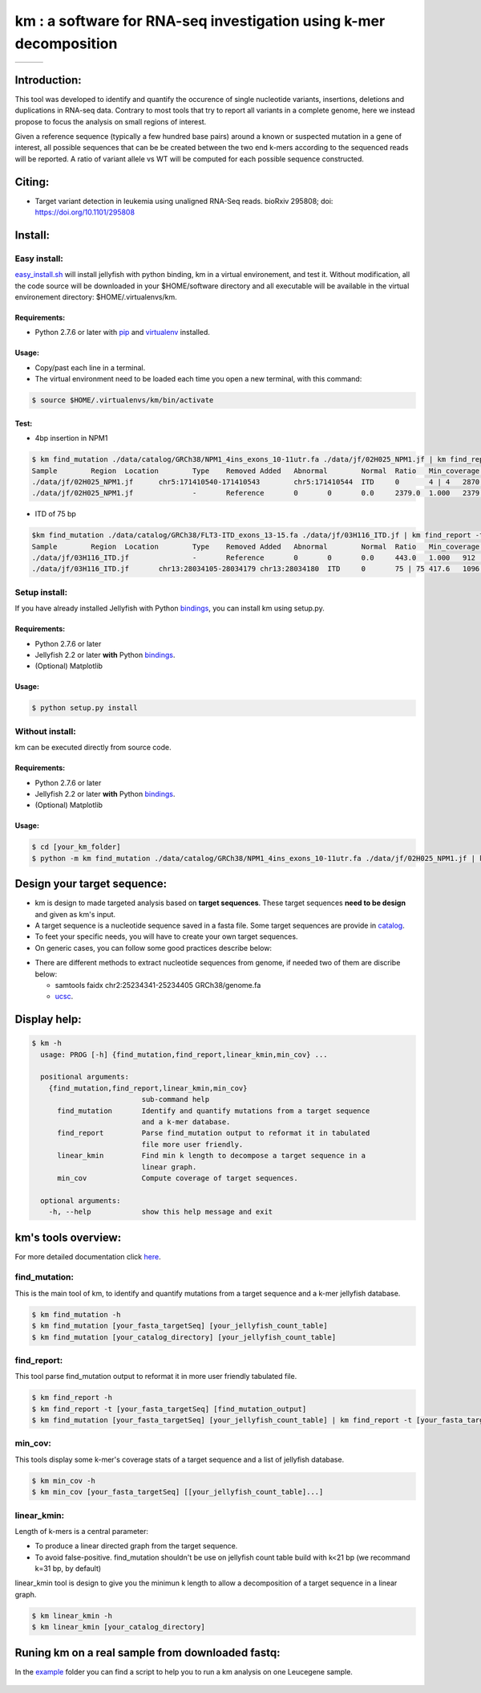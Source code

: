 
===================================================================
km : a software for RNA-seq investigation using k-mer decomposition
===================================================================

+-------------------------------------------------------------+-----------------------------------------------------------------+-----------------------------------------------------------------------------+
| .. image:: https://img.shields.io/badge/python-2.7-blue.svg | .. image:: https://travis-ci.org/iric-soft/km.svg?branch=master | .. image:: https://codecov.io/gh/iric-soft/km/branch/master/graph/badge.svg |
|    :target: https://www.python.org/download/releases/2.7.6/ |    :target: https://travis-ci.org/iric-soft/km                  |    :target: https://codecov.io/gh/iric-soft/km/                             |
+-------------------------------------------------------------+-----------------------------------------------------------------+-----------------------------------------------------------------------------+

-------------
Introduction:
-------------

This tool was developed to identify and quantify the occurence of single
nucleotide variants, insertions, deletions and duplications in RNA-seq data.  Contrary to most tools that try to report all variants in a complete genome, here we instead propose to focus the analysis on small regions of interest.

Given a reference sequence (typically a few hundred base pairs) around a
known or suspected mutation in a gene of interest, all possible sequences
that can be be created between the two end k-mers according to the
sequenced reads will be reported. A ratio of variant allele vs WT will be
computed for each possible sequence constructed.

-------
Citing:
-------
* Target variant detection in leukemia using unaligned RNA-Seq reads. bioRxiv 295808; doi: https://doi.org/10.1101/295808

-------------
Install:
-------------

Easy install:
-------------

`easy_install.sh`_ will install jellyfish with python binding, km in a virtual
environement, and test it. Without modification, all the code source will be
downloaded in your $HOME/software directory and all executable will be available
in the virtual environement directory: $HOME/.virtualenvs/km.

Requirements:
*************
* Python 2.7.6 or later with `pip`_ and `virtualenv`_ installed.
.. _pip: https://pip.pypa.io/en/stable/installing/
.. _virtualenv: https://virtualenv.pypa.io/en/stable/installation/

Usage:
******

* Copy/past each line in a terminal.
* The virtual environment need to be loaded each time you open a new terminal, with this command:

.. code:: shell

  $ source $HOME/.virtualenvs/km/bin/activate

Test:
*****

* 4bp insertion in NPM1
.. code:: shell

  $ km find_mutation ./data/catalog/GRCh38/NPM1_4ins_exons_10-11utr.fa ./data/jf/02H025_NPM1.jf | km find_report -t ./data/catalog/GRCh38/NPM1_4ins_exons_10-11utr.fa
  Sample	Region	Location	Type	Removed	Added	Abnormal	Normal	Ratio	Min_coverage	Exclu_min_cov	Variant	Target	InfoVariant_sequence	Reference_sequence
  ./data/jf/02H025_NPM1.jf	chr5:171410540-171410543	chr5:171410544	ITD	0	4 | 4	2870.6	3055.2	0.484	2428		/TCTG	NPM1_4ins_exons_10-11utr	vs_ref	AATTGCTTCCGGATGACTGACCAAGAGGCTATTCAAGATCTCTGTCTGGCAGTGGAGGAAGTCTCTTTAAGAAAATAGTTTAAA	AATTGCTTCCGGATGACTGACCAAGAGGCTATTCAAGATCTCTGGCAGTGGAGGAAGTCTCTTTAAGAAAATAGTTTAAA
  ./data/jf/02H025_NPM1.jf		-	Reference	0	0	0.0	2379.0	1.000	2379		-	NPM1_4ins_exons_10-11utr	vs_ref
  
* ITD of 75 bp
.. code:: shell

  $km find_mutation ./data/catalog/GRCh38/FLT3-ITD_exons_13-15.fa ./data/jf/03H116_ITD.jf | km find_report -t ./data/catalog/GRCh38/FLT3-ITD_exons_13-15.fa 
  Sample	Region	Location	Type	Removed	Added	Abnormal	Normal	Ratio	Min_coverage	Exclu_min_cov	Variant	Target	Info	Variant_sequence	Reference_sequence
  ./data/jf/03H116_ITD.jf		-	Reference	0	0	0.0	443.0	1.000	912		-	FLT3-ITD_exons_13-15	vs_ref		
  ./data/jf/03H116_ITD.jf	chr13:28034105-28034179	chr13:28034180	ITD	0	75 | 75	417.6	1096.7	0.276	443		/AACTCCCATTTGAGATCATATTCATATTCTCTGAAATCAACGTAGAAGTACTCATTATCTGAGGAGCCGGTCACC	FLT3-ITD_exons_13-15	vs_ref	CTTTCAGCATTTTGACGGCAACCTGGATTGAGACTCCTGTTTTGCTAATTCCATAAGCTGTTGCGTTCATCACTTTTCCAAAAGCACCTGATCCTAGTACCTTCCCAAACTCTAAATTTTCTCTTGGAAACTCCCATTTGAGATCATATTCATATTCTCTGAAATCAACGTAGAAGTACTCATTATCTGAGGAGCCGGTCACCAACTCCCATTTGAGATCATATTCATATTCTCTGAAATCAACGTAGAAGTACTCATTATCTGAGGAGCCGGTCACCTGTACCATCTGTAGCTGGCTTTCATACCTAAATTGCTTTTTGTACTTGTGACAAATTAGCAGGGTTAAAACGACAATGAAGAGGAGACAAACACCAATTGTTGCATAGAATGAGATGTTGTCTTGGATGAAAGGGAAGGGGC	CTTTCAGCATTTTGACGGCAACCTGGATTGAGACTCCTGTTTTGCTAATTCCATAAGCTGTTGCGTTCATCACTTTTCCAAAAGCACCTGATCCTAGTACCTTCCCAAACTCTAAATTTTCTCTTGGAAACTCCCATTTGAGATCATATTCATATTCTCTGAAATCAACGTAGAAGTACTCATTATCTGAGGAGCCGGTCACCTGTACCATCTGTAGCTGGCTTTCATACCTAAATTGCTTTTTGTACTTGTGACAAATTAGCAGGGTTAAAACGACAATGAAGAGGAGACAAACACCAATTGTTGCATAGAATGAGATGTTGTCTTGGATGAAAGGGAAGGGGC



.. _easy_install.sh: https://github.com/iric-soft/km/blob/master/easy_install.sh

Setup install:
--------------

If you have already installed Jellyfish with Python `bindings`_, you can install km using setup.py.

Requirements:
*************
* Python 2.7.6 or later
* Jellyfish 2.2 or later **with** Python `bindings`_.
* (Optional) Matplotlib

Usage:
******

.. code:: shell

  $ python setup.py install


Without install:
----------------
km can be executed directly from source code.

Requirements:
*************
* Python 2.7.6 or later
* Jellyfish 2.2 or later **with** Python `bindings`_.
* (Optional) Matplotlib

Usage:
******

.. code:: shell

  $ cd [your_km_folder]
  $ python -m km find_mutation ./data/catalog/GRCh38/NPM1_4ins_exons_10-11utr.fa ./data/jf/02H025_NPM1.jf | km find_report -t ./data/catalog/GRCh38/NPM1_4ins_exons_10-11utr.fa

.. _bindings: https://github.com/gmarcais/Jellyfish#binding-to-script-languages

----------------------------
Design your target sequence:
----------------------------
* km is design to made targeted analysis based on **target sequences**. These target sequences **need to be design** and given as km's input.
* A target sequence is a nucleotide sequence saved in a fasta file. Some target sequences are provide in `catalog <https://github.com/iric-soft/km/tree/master/km/data/catalog>`_.
* To feet your specific needs, you will have to create your own target sequences. 
* On generic cases, you can follow some good practices describe below:

.. image:: https://github.com/iric-soft/km/blob/master/data/figure/doc_target_sequence.png

* There are different methods to extract nucleotide sequences from genome, if needed two of them are discribe below:

  - samtools faidx chr2:25234341-25234405 GRCh38/genome.fa
  - `ucsc <https://genome.ucsc.edu/cgi-bin/hgc?hgsid=730614743_K2u5W9UIMXrPzrUlC5KaXmWjzf4R&o=25234340&g=getDna&i=mixed&c=chr2&l=25234340&r=25234405&db=hg38&hgsid=730614743_K2u5W9UIMXrPzrUlC5KaXmWjzf4R>`_.


-------------
Display help:
-------------

.. code:: shell

  $ km -h
    usage: PROG [-h] {find_mutation,find_report,linear_kmin,min_cov} ...
  
    positional arguments:
      {find_mutation,find_report,linear_kmin,min_cov}
                            sub-command help
        find_mutation       Identify and quantify mutations from a target sequence
                            and a k-mer database.
        find_report         Parse find_mutation output to reformat it in tabulated
                            file more user friendly.
        linear_kmin         Find min k length to decompose a target sequence in a
                            linear graph.
        min_cov             Compute coverage of target sequences.
   
    optional arguments:
      -h, --help            show this help message and exit


--------------------
km's tools overview:
--------------------

For more detailed documentation click `here <https://github.com/iric-soft/km/tree/master/km/tools>`_.

find_mutation:
--------------

This is the main tool of km, to identify and quantify mutations from
a target sequence and a k-mer jellyfish database.

.. code:: shell

  $ km find_mutation -h
  $ km find_mutation [your_fasta_targetSeq] [your_jellyfish_count_table]
  $ km find_mutation [your_catalog_directory] [your_jellyfish_count_table]

find_report:
------------
This tool parse find_mutation output to reformat it in more user friendly
tabulated file.

.. code:: shell

  $ km find_report -h
  $ km find_report -t [your_fasta_targetSeq] [find_mutation_output]
  $ km find_mutation [your_fasta_targetSeq] [your_jellyfish_count_table] | km find_report -t [your_fasta_targetSeq]

min_cov:
--------

This tools display some k-mer's coverage stats of a target sequence and a list of jellyfish database.

.. code:: shell

  $ km min_cov -h
  $ km min_cov [your_fasta_targetSeq] [[your_jellyfish_count_table]...]

linear_kmin:
------------

Length of k-mers is a central parameter:

* To produce a linear directed graph from the target sequence.
* To avoid false-positive. find_mutation shouldn't be use on jellyfish count table build with k<21 bp (we recommand k=31 bp, by default)

linear_kmin tool is design to give you the minimun k length to allow a
decomposition of a target sequence in a linear graph.

.. code:: shell

  $ km linear_kmin -h
  $ km linear_kmin [your_catalog_directory]

-------------------------------------------------
Runing km on a real sample from downloaded fastq:
-------------------------------------------------
In the `example`_ folder you can find a script to help you to
run a km analysis on one Leucegene sample.

  .. _example: https://github.com/iric-soft/km/tree/master/example

